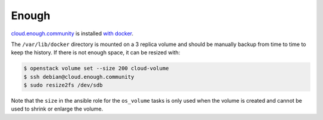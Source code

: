 Enough
======

`cloud.enough.community <http://lab.enough.community/main/infrastructure/tree/master/playbooks/enough/roles/nextcloud>`_ is installed `with docker <https://github.com/nextcloud/docker>`_.

The ``/var/lib/docker`` directory is mounted on a 3 replica volume and
should be manually backup from time to time to keep the history. If
there is not enough space, it can be resized with:

.. code::

   $ openstack volume set --size 200 cloud-volume
   $ ssh debian@cloud.enough.community
   $ sudo resize2fs /dev/sdb

Note that the ``size`` in the ansible role for the ``os_volume`` tasks
is only used when the volume is created and cannot be used to shrink
or enlarge the volume.
